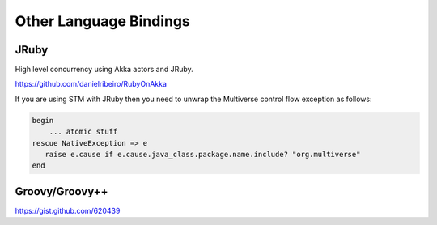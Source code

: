 Other Language Bindings
=======================

JRuby
-----

High level concurrency using Akka actors and JRuby.

`<https://github.com/danielribeiro/RubyOnAkka>`_

If you are using STM with JRuby then you need to unwrap the Multiverse control flow exception as follows:

.. code-block:: ruby

  begin
      ... atomic stuff
  rescue NativeException => e
     raise e.cause if e.cause.java_class.package.name.include? "org.multiverse"
  end

Groovy/Groovy++
---------------

`<https://gist.github.com/620439>`_
